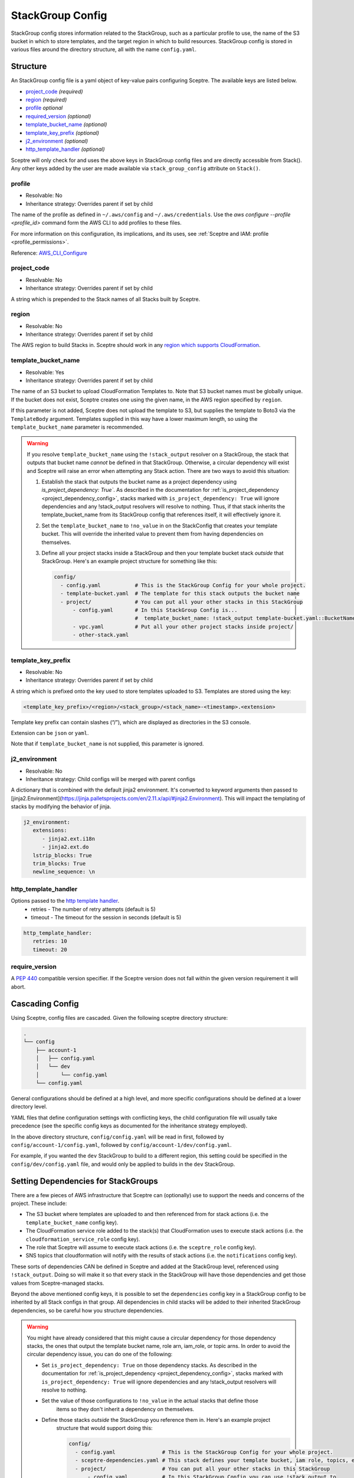 StackGroup Config
=================

StackGroup config stores information related to the StackGroup, such as a
particular profile to use, the name of the S3 bucket in which to store
templates, and the target region in which to build resources. StackGroup config
is stored in various files around the directory structure, all with the name
``config.yaml``.

Structure
---------

An StackGroup config file is a yaml object of key-value pairs configuring
Sceptre. The available keys are listed below.

-  `project_code`_ *(required)*
-  `region`_ *(required)*
-  `profile`_ *optional*
-  `required_version`_ *(optional)*
-  `template_bucket_name`_ *(optional)*
-  `template_key_prefix`_ *(optional)*
-  `j2_environment`_ *(optional)*
-  `http_template_handler`_ *(optional)*

Sceptre will only check for and uses the above keys in StackGroup config files
and are directly accessible from Stack(). Any other keys added by the user are
made available via ``stack_group_config`` attribute on ``Stack()``.

profile
~~~~~~~
* Resolvable: No
* Inheritance strategy: Overrides parent if set by child

The name of the profile as defined in ``~/.aws/config`` and ``~/.aws/credentials``. Use the
`aws configure --profile <profile_id>` command form the AWS CLI to add profiles to these files.

For more information on this configuration, its implications, and its uses, see
:ref:`Sceptre and IAM: profile <profile_permissions>`.

Reference: `AWS_CLI_Configure`_

project_code
~~~~~~~~~~~~
* Resolvable: No
* Inheritance strategy: Overrides parent if set by child

A string which is prepended to the Stack names of all Stacks built by Sceptre.

region
~~~~~~
* Resolvable: No
* Inheritance strategy: Overrides parent if set by child

The AWS region to build Stacks in. Sceptre should work in any `region which
supports CloudFormation`_.

template_bucket_name
~~~~~~~~~~~~~~~~~~~~
* Resolvable: Yes
* Inheritance strategy: Overrides parent if set by child

The name of an S3 bucket to upload CloudFormation Templates to. Note that S3
bucket names must be globally unique. If the bucket does not exist, Sceptre
creates one using the given name, in the AWS region specified by ``region``.

If this parameter is not added, Sceptre does not upload the template to S3, but
supplies the template to Boto3 via the ``TemplateBody`` argument. Templates
supplied in this way have a lower maximum length, so using the
``template_bucket_name`` parameter is recommended.

.. warning::

   If you resolve ``template_bucket_name`` using the ``!stack_output``
   resolver on a StackGroup, the stack that outputs that bucket name *cannot* be
   defined in that StackGroup. Otherwise, a circular dependency will exist and Sceptre
   will raise an error when attempting any Stack action. There are two ways to avoid this situation:

   1. Establish the stack that outputs the bucket name as a project dependency using
      `is_project_dependency: True``. As described in the documentation for
      :ref:`is_project_dependency <project_dependency_config>`, stacks marked with
      ``is_project_dependency: True`` will ignore dependencies and any !stack_output resolvers will
      resolve to nothing. Thus, if that stack inherits the template_bucket_name from its StackGroup
      config that references itself, it will effectively ignore it.
   2. Set the ``template_bucket_name`` to ``!no_value`` in on the StackConfig that creates your
      template bucket. This will override the inherited value to prevent them from having
      dependencies on themselves.
   3. Define all your project stacks inside a StackGroup and then your template bucket
      stack *outside* that StackGroup. Here's an example project structure for something like
      this:

      .. code-block:: yaml

         config/
           - config.yaml           # This is the StackGroup Config for your whole project.
           - template-bucket.yaml  # The template for this stack outputs the bucket name
           - project/              # You can put all your other stacks in this StackGroup
               - config.yaml       # In this StackGroup Config is...
                                   #  template_bucket_name: !stack_output template-bucket.yaml::BucketName
               - vpc.yaml          # Put all your other project stacks inside project/
               - other-stack.yaml


template_key_prefix
~~~~~~~~~~~~~~~~~~~
* Resolvable: No
* Inheritance strategy: Overrides parent if set by child

A string which is prefixed onto the key used to store templates uploaded to S3.
Templates are stored using the key:

.. code-block:: text

   <template_key_prefix>/<region>/<stack_group>/<stack_name>-<timestamp>.<extension>

Template key prefix can contain slashes (“/”), which are displayed as
directories in the S3 console.

Extension can be ``json`` or ``yaml``.

Note that if ``template_bucket_name`` is not supplied, this parameter is
ignored.

j2_environment
~~~~~~~~~~~~~~
* Resolvable: No
* Inheritance strategy: Child configs will be merged with parent configs

A dictionary that is combined with the default jinja2 environment.
It's converted to keyword arguments then passed to [jinja2.Environment](https://jinja.palletsprojects.com/en/2.11.x/api/#jinja2.Environment).
This will impact the templating of stacks by modifying the behavior of jinja.

.. code-block:: yaml

   j2_environment:
      extensions:
         - jinja2.ext.i18n
         - jinja2.ext.do
      lstrip_blocks: True
      trim_blocks: True
      newline_sequence: \n

http_template_handler
~~~~~~~~~~~~~~~~~~~~~

Options passed to the `http template handler`_.
  * retries - The number of retry attempts (default is 5)
  * timeout - The timeout for the session in seconds (default is 5)

.. code-block:: yaml

   http_template_handler:
      retries: 10
      timeout: 20

require_version
~~~~~~~~~~~~~~~

A `PEP 440`_ compatible version specifier. If the Sceptre version does not fall
within the given version requirement it will abort.

.. _stack_group_config_cascading_config:

Cascading Config
----------------

Using Sceptre, config files are cascaded. Given the following sceptre directory
structure:

.. code-block:: text

   .
   └── config
       ├── account-1
       │   ├── config.yaml
       │   └── dev
       │       └── config.yaml
       └── config.yaml

General configurations should be defined at a high level, and more specific
configurations should be defined at a lower directory level.

YAML files that define configuration settings with conflicting keys, the child
configuration file will usually take precedence (see the specific config keys as documented
for the inheritance strategy employed).

In the above directory structure, ``config/config.yaml`` will be read in first,
followed by ``config/account-1/config.yaml``, followed by
``config/account-1/dev/config.yaml``.

For example, if you wanted the ``dev`` StackGroup to build to a different
region, this setting could be specified in the ``config/dev/config.yaml`` file,
and would only be applied to builds in the ``dev`` StackGroup.

.. _setting_dependencies_for_stack_groups:

Setting Dependencies for StackGroups
------------------------------------
There are a few pieces of AWS infrastructure that Sceptre can (optionally) use to support the needs
and concerns of the project. These include:

* The S3 bucket where templates are uploaded to and then referenced from for stack actions (i.e. the
  ``template_bucket_name`` config key).
* The CloudFormation service role added to the stack(s) that CloudFormation uses to execute stack
  actions (i.e. the ``cloudformation_service_role`` config key).
* The role that Sceptre will assume to execute stack actions (i.e. the ``sceptre_role`` config key).
* SNS topics that cloudformation will notify with the results of stack actions (i.e. the
  ``notifications`` config key).

These sorts of dependencies CAN be defined in Sceptre and added at the StackGroup level, referenced
using ``!stack_output``. Doing so will make it so that every stack in the StackGroup will have those
dependencies and get those values from Sceptre-managed stacks.

Beyond the above mentioned config keys, it is possible to set the ``dependencies`` config key in a
StackGroup config to be inherited by all Stack configs in that group. All dependencies in child
stacks will be added to their inherited StackGroup dependencies, so be careful how you structure
dependencies.

.. warning::

   You might have already considered that this might cause a circular dependency for those
   dependency stacks, the ones that output the template bucket name, role arn, iam_role, or topic arns.
   In order to avoid the circular dependency issue, you can do one of the following:

   * Set ``is_project_dependency: True`` on those dependency stacks. As described in the
     documentation for :ref:`is_project_dependency <project_dependency_config>`, stacks marked with
     ``is_project_dependency: True`` will ignore dependencies and any !stack_output resolvers will
     resolve to nothing.
   * Set the value of those configurations to ``!no_value`` in the actual stacks that define those
      items so they don't inherit a dependency on themselves.
   * Define those stacks *outside* the StackGroup you reference them in. Here's an example project
      structure that would support doing this:

      .. code-block:: yaml

        config/
          - config.yaml               # This is the StackGroup Config for your whole project.
          - sceptre-dependencies.yaml # This stack defines your template bucket, iam role, topics, etc...
          - project/                  # You can put all your other stacks in this StackGroup
              - config.yaml           # In this StackGroup Config you can use !stack_output to
                                      # reference outputs from sceptre-dependencies.yaml.
              - vpc.yaml              # Put all your other project stacks inside project/
              - other-stack.yaml


.. _stack_group_config_templating:

Templating
----------

Sceptre supports the use of templating in config files. Templating allows
config files to be further configured using values from the command line,
environment variables, files or parts of the ``command_path``.

Internally, Sceptre uses Jinja2 for templating, so any valid Jinja2 syntax
should work with Sceptre templating.

Templating can be used for any values in the config files, not just those that
are used by Sceptre.

Var
~~~

User variables are used to replace the value of any item in a config file with
a value defined by a CLI flag or in a YAML variable file:

.. code-block:: yaml

   profile: {{ var.profile }}
   region: eu-west-1

This item can be set using either a command line flag:

.. code-block:: text

   sceptre --var "profile=<your profile>" <COMMAND>

Or from a YAML variable file:

.. code-block:: text

   sceptre --var-file=variables.yaml <COMMAND>

where ``variables.yaml`` contains:

.. code-block:: yaml

   profile: <your profile>

Both the ``--var`` and ``--var-file`` flags can be used multiple times. If
multiple ``--var-file`` options are supplied, the variables from these files
will be merged, with a higher precedence given to options specified later in
the command. Values supplied using ``--var`` take the highest precedence and
will overwrite any value defined in the variable files.

For example if we have the following variable files:

.. code-block:: yaml

   # default.yaml
   region: eu-west-1
   profile: dev
   project_code: api

.. code-block:: yaml

   # prod.yaml
   profile: prod

The following sceptre command:

.. code-block:: text

   sceptre --var-file=default.yaml --var-file=prod.yaml --var region=us-east-1 <COMMAND>

Will result in the following variables being available to the jinja templating:

.. code-block:: yaml

   region: us-east-1
   profile: prod
   project_code: api

Note that by default, dictionaries are not merged. If the variable appearing in
the last variable file is a dictionary, and the same variable is defined in an
earlier variable file, that whole dictionary will be overwritten. For example,
this would not work as intended:

.. code-block:: yaml

   # default.yaml
   tags: {"Env": "dev", "Project": "Widget"}

.. code-block:: yaml

   # prod.yaml
   tags: {"Env": "prod"}

Rather, the final dictionary would only contain the ``Env`` key.

By using the ``--merge-vars`` option, these tags can be merged as intended:

.. code-block:: text

    sceptre --merge-vars --var-file=default.yaml --var-file=prod.yaml --var region=us-east-1 <COMMAND>

This will result in the following:

.. code-block:: yaml

    tags: {"Env": "prod", "Project": "Widget"}

For command line flags, Sceptre splits the string on the first equals sign “=”,
and sets the key to be the first substring, and the value to be the second. Due
to the large number of possible user inputs, no error checking is performed on
the value of the –var flag, and it is the user’s responsibility to make sure
that the value is correctly formatted.

All user variables are supplied to all config files, so users must be careful
to make sure that user variable names do not unintentionally clash.

Environment Variables
~~~~~~~~~~~~~~~~~~~~~

Config item values can be replaced with environment variables:

.. code-block:: yaml

   profile: {{ environment_variable.PROFILE }}
   region: eu-west-1

Where ``PROFILE`` is the name of an environment variable.

Command Path
~~~~~~~~~~~~

Config item values can be replaced with parts of the ``command_path``

.. code-block:: yaml

   region: {{ command_path.0 }}
   profile: default

Where the value is taken from the first part of the ``command_path`` from the
invoking sceptre command:

.. code-block:: text

   sceptre launch eu-west-1/dev/vpc.yaml

Template Defaults
~~~~~~~~~~~~~~~~~

Any templated value can be supplied with a default value with the syntax:

.. code-block:: text

   {{ var.value | default("default_value") }}

Examples
--------

.. code-block:: yaml

   profile: profile
   project_code: prj
   region: eu-west-1
   template_bucket_name: sceptre-artifacts
   template_key_prefix: my/prefix

.. code-block:: yaml

   profile: {{ var.profile }}
   project_code: {{ var.project_code | default("prj") }}
   region: {{ command_path.2 }}
   template_bucket_name: {{ environment_variable.TEMPLATE_BUCKET_NAME }}

.. _project_code: #project_code
.. _region: #region
.. _profile: #profile
.. _required_version: #required_version
.. _template_bucket_name: #template_bucket_name
.. _template_key_prefix: #template_key_prefix
.. _region which supports CloudFormation: http://docs.aws.amazon.com/general/latest/gr/rande.html#cfn_region
.. _PEP 440: https://www.python.org/dev/peps/pep-0440/#version-specifiers
.. _AWS_CLI_Configure: https://docs.aws.amazon.com/cli/latest/userguide/cli-configure-quickstart.html
.. _http template handler: template_handlers.html#http
